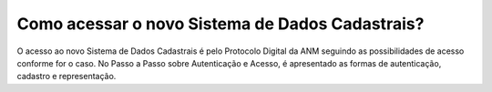 Como acessar o novo Sistema de Dados Cadastrais?
=============================================

O acesso ao novo Sistema de Dados Cadastrais é pelo Protocolo Digital da ANM seguindo as possibilidades de acesso conforme for o caso. No Passo a Passo sobre Autenticação e Acesso, é apresentado as formas de autenticação, cadastro e representação.

